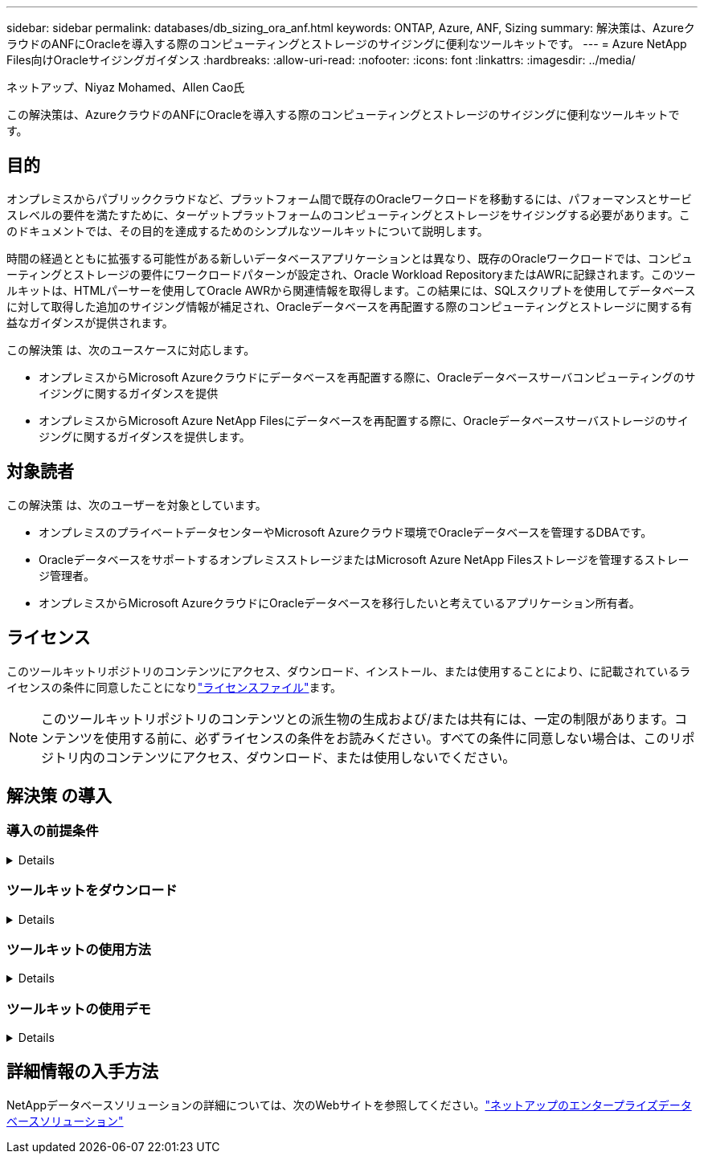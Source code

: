 ---
sidebar: sidebar 
permalink: databases/db_sizing_ora_anf.html 
keywords: ONTAP, Azure, ANF, Sizing 
summary: 解決策は、AzureクラウドのANFにOracleを導入する際のコンピューティングとストレージのサイジングに便利なツールキットです。 
---
= Azure NetApp Files向けOracleサイジングガイダンス
:hardbreaks:
:allow-uri-read: 
:nofooter: 
:icons: font
:linkattrs: 
:imagesdir: ../media/


ネットアップ、Niyaz Mohamed、Allen Cao氏

[role="lead"]
この解決策は、AzureクラウドのANFにOracleを導入する際のコンピューティングとストレージのサイジングに便利なツールキットです。



== 目的

オンプレミスからパブリッククラウドなど、プラットフォーム間で既存のOracleワークロードを移動するには、パフォーマンスとサービスレベルの要件を満たすために、ターゲットプラットフォームのコンピューティングとストレージをサイジングする必要があります。このドキュメントでは、その目的を達成するためのシンプルなツールキットについて説明します。

時間の経過とともに拡張する可能性がある新しいデータベースアプリケーションとは異なり、既存のOracleワークロードでは、コンピューティングとストレージの要件にワークロードパターンが設定され、Oracle Workload RepositoryまたはAWRに記録されます。このツールキットは、HTMLパーサーを使用してOracle AWRから関連情報を取得します。この結果には、SQLスクリプトを使用してデータベースに対して取得した追加のサイジング情報が補足され、Oracleデータベースを再配置する際のコンピューティングとストレージに関する有益なガイダンスが提供されます。

この解決策 は、次のユースケースに対応します。

* オンプレミスからMicrosoft Azureクラウドにデータベースを再配置する際に、Oracleデータベースサーバコンピューティングのサイジングに関するガイダンスを提供
* オンプレミスからMicrosoft Azure NetApp Filesにデータベースを再配置する際に、Oracleデータベースサーバストレージのサイジングに関するガイダンスを提供します。




== 対象読者

この解決策 は、次のユーザーを対象としています。

* オンプレミスのプライベートデータセンターやMicrosoft Azureクラウド環境でOracleデータベースを管理するDBAです。
* OracleデータベースをサポートするオンプレミスストレージまたはMicrosoft Azure NetApp Filesストレージを管理するストレージ管理者。
* オンプレミスからMicrosoft AzureクラウドにOracleデータベースを移行したいと考えているアプリケーション所有者。




== ライセンス

このツールキットリポジトリのコンテンツにアクセス、ダウンロード、インストール、または使用することにより、に記載されているライセンスの条件に同意したことになりlink:https://netapp.sharepoint.com/sites/CIEBuilt-OnsTeam-DatabasesandApps/Shared%20Documents/Forms/AllItems.aspx?id=%2Fsites%2FCIEBuilt%2DOnsTeam%2DDatabasesandApps%2FShared%20Documents%2FDatabases%20and%20Apps%2FDatabase%20Solutions%2FDB%20Sizing%20Toolkits%2FOracle%20Sizing%20Guidance%20for%20ANF%2FLICENSE%2ETXT&parent=%2Fsites%2FCIEBuilt%2DOnsTeam%2DDatabasesandApps%2FShared%20Documents%2FDatabases%20and%20Apps%2FDatabase%20Solutions%2FDB%20Sizing%20Toolkits%2FOracle%20Sizing%20Guidance%20for%20ANF["ライセンスファイル"^]ます。


NOTE: このツールキットリポジトリのコンテンツとの派生物の生成および/または共有には、一定の制限があります。コンテンツを使用する前に、必ずライセンスの条件をお読みください。すべての条件に同意しない場合は、このリポジトリ内のコンテンツにアクセス、ダウンロード、または使用しないでください。



== 解決策 の導入



=== 導入の前提条件

[%collapsible]
====
導入には、次の前提条件が必要です。

* ピーク時のアプリケーションワークロード中にデータベースアクティビティのスナップショットをキャプチャするOracle AWRレポート。
* DBA権限でSQLスクリプトを実行するためのOracleデータベースへのアクセス。


====


=== ツールキットをダウンロード

[%collapsible]
====
リポジトリからツールキットを取得するlink:https://netapp.sharepoint.com/sites/CIEBuilt-OnsTeam-DatabasesandApps/Shared%20Documents/Forms/AllItems.aspx?csf=1&web=1&e=uJYdVB&CID=bec786b6%2Dccaa%2D42e3%2Db47d%2Ddf0dcb0ce0ef&RootFolder=%2Fsites%2FCIEBuilt%2DOnsTeam%2DDatabasesandApps%2FShared%20Documents%2FDatabases%20and%20Apps%2FDatabase%20Solutions%2FDB%20Sizing%20Toolkits%2FOracle%20Sizing%20Guidance%20for%20ANF&FolderCTID=0x01200006E27E44A468B3479EA2D52BCD950351["ANF向けOracleサイジングガイダンス"^]

====


=== ツールキットの使用方法

[%collapsible]
====
このツールキットは、WebベースのHTMLパーサーと、Oracleデータベース情報を収集する2つのSQLスクリプトで構成されています。出力はExcelテンプレートに入力され、Oracleデータベースサーバのコンピューティングとストレージのサイジングガイダンスが生成されます。

* AWRモジュールを使用してlink:https://app.atroposs.com/#/awr-module["HTMLパーサー"^]、AWRレポートから現在のOracleデータベースのサイジング情報を取得します。
* ora_db_data_szie.sqlをDBAとして実行し'データベースから物理的なOracleデータファイル・サイズを取得します
* ora_db_logs_size.sqlをDBAとして実行して、Oracleアーカイブ・ログ・サイズを取得し、必要なアーカイブ・ログの保持期間（日数）を設定します。
* 上記で取得したサイジング情報をExcelテンプレートファイルoracle_db_sizing_template_anf.xlsxに入力し、Oracle DBサーバのコンピューティングとストレージに関するサイジングガイダンスを作成します。


====


=== ツールキットの使用デモ

[%collapsible]
====
. HTMLパーサーAWRモジュールを開きます。
+
image:db_sizing_ora_parser_01.png["このイメージは、Oracleサイジング用のHTMLパーサー画面を示しています。"]

. 出力形式を.csvにチェックし、をクリックし `Upload files`てAWRレポートをアップロードします。パーサーは、テーブルの概要とフォルダ内のoutput.csvファイルを含むHTMLページに結果を返します `Download`。
+
image:db_sizing_ora_parser_02.png["このイメージは、Oracleサイジング用のHTMLパーサー画面を示しています。"]

. Excelテンプレートファイルを開き、CSVコンテンツをコピーして列Aとセル1に貼り付け、DBサーバのサイジング情報を生成します。
+
image:db_sizing_ora_parser_03_anf.png["この画像は、Oracleサイジング用のExcelテンプレートのスクリーンショットです。"]

. 列Aとフィールド1と2を強調表示し、をクリックして `Data` `Text to Columns`テキストウィザードを開きます。を選択し `Delimited`、 `Next`次の画面に進みます。
+
image:db_sizing_ora_parser_04_anf.png["この画像は、Oracleサイジング用のExcelテンプレートのスクリーンショットです。"]

. チェックし `Other`てから、として「=」と入力します `Delimiters`。クリックして `Next`次の画面に進みます。
+
image:db_sizing_ora_parser_05_anf.png["この画像は、Oracleサイジング用のExcelテンプレートのスクリーンショットです。"]

. をクリックし `Finish`て、文字列の読み取り可能な列形式への変換を完了します。メモVMとANFのサイジングのフィールドに、Oracle AWRレポートから取得したデータが入力されています。
+
image:db_sizing_ora_parser_06_anf.png["この画像は、Oracleサイジング用のExcelテンプレートのスクリーンショットです。"] image:db_sizing_ora_parser_07_anf.png["この画像は、Oracleサイジング用のExcelテンプレートのスクリーンショットです。"]

. スクリプトora_db_data_size.sql、ora_db_logs_size.sqlをsqlplusのDBAとして実行し、既存のOracleデータベースのデータサイズとアーカイブログサイズを保持期間の日数で取得します。
+
....

[oracle@ora_01 ~]$ sqlplus / as sysdba

SQL*Plus: Release 19.0.0.0.0 - Production on Tue Mar 5 15:25:27 2024
Version 19.18.0.0.0

Copyright (c) 1982, 2022, Oracle.  All rights reserved.


Connected to:
Oracle Database 19c Enterprise Edition Release 19.0.0.0.0 - Production
Version 19.18.0.0.0


SQL> @/home/oracle/ora_db_data_size.sql;

Aggregate DB File Size, GiB Aggregate DB File RW, GiB Aggregate DB File RO, GiB
--------------------------- ------------------------- -------------------------
                     159.05                    159.05                         0

SQL> @/home/oracle/ora_db_logs_size.sql;
Enter value for archivelog_retention_days: 14
old   6:       where first_time >= sysdate - &archivelog_retention_days
new   6:       where first_time >= sysdate - 14

Log Size, GiB
-------------
        93.83

SQL>

....
+

NOTE: 上記のスクリプトを使用して取得したデータベースのサイジング情報は、すべての物理データベースデータファイルまたはログファイルの実際のサイズの合計です。各データファイル内で使用可能な空きスペースは考慮されません。

. 結果をExcelファイルに入力してサイジングガイダンスの出力を完了します。
+
image:db_sizing_ora_parser_08_anf.png["この画像は、Oracleサイジング用のExcelテンプレートのスクリーンショットです。"]

. ANFでは、3層のサービスレベル（Standard、Premium、Ultra）を使用してデータベースボリュームのスループット制限を管理します。詳細については、を参照してください link:https://learn.microsoft.com/en-us/azure/azure-netapp-files/azure-netapp-files-service-levels["Azure NetApp Files のサービスレベル"^] 。サイジングガイダンスの出力に基づいて、データベースに必要なスループットを提供するANFサービスレベルを選択します。


====


== 詳細情報の入手方法

NetAppデータベースソリューションの詳細については、次のWebサイトを参照してください。link:index.html["ネットアップのエンタープライズデータベースソリューション"^]
